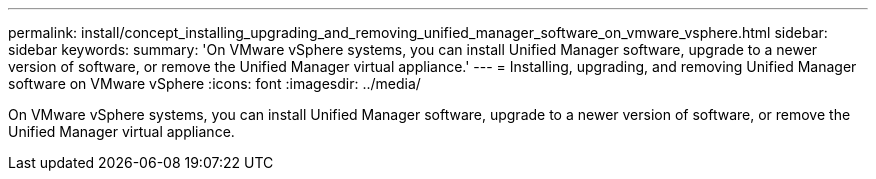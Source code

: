---
permalink: install/concept_installing_upgrading_and_removing_unified_manager_software_on_vmware_vsphere.html
sidebar: sidebar
keywords: 
summary: 'On VMware vSphere systems, you can install Unified Manager software, upgrade to a newer version of software, or remove the Unified Manager virtual appliance.'
---
= Installing, upgrading, and removing Unified Manager software on VMware vSphere
:icons: font
:imagesdir: ../media/

[.lead]
On VMware vSphere systems, you can install Unified Manager software, upgrade to a newer version of software, or remove the Unified Manager virtual appliance.
